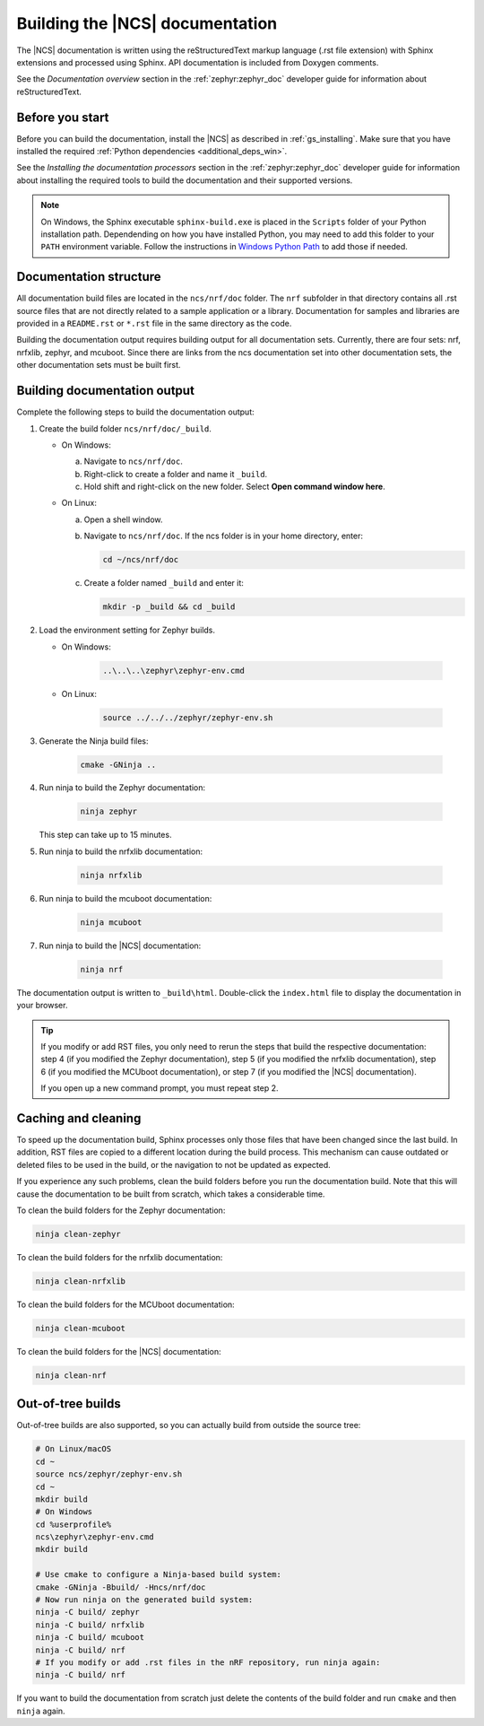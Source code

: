 .. _doc_build:

Building the |NCS| documentation
################################

The |NCS| documentation is written using the reStructuredText markup
language (.rst file extension) with Sphinx extensions and processed
using Sphinx.
API documentation is included from Doxygen comments.

See the *Documentation overview* section in the :ref:`zephyr:zephyr_doc` developer guide for information about reStructuredText.


Before you start
****************

Before you can build the documentation, install the |NCS| as described in :ref:`gs_installing`.
Make sure that you have installed the required :ref:`Python dependencies <additional_deps_win>`.

See the *Installing the documentation processors* section in the :ref:`zephyr:zephyr_doc` developer guide for information about installing the required tools to build the documentation and their supported versions.

.. note::
   On Windows, the Sphinx executable ``sphinx-build.exe`` is placed in
   the ``Scripts`` folder of your Python installation path.
   Dependending on how you have installed Python, you may need to
   add this folder to your ``PATH`` environment variable. Follow
   the instructions in `Windows Python Path`_ to add those if needed.


Documentation structure
***********************

All documentation build files are located in the ``ncs/nrf/doc`` folder.
The ``nrf`` subfolder in that directory contains all .rst source files that are not directly related to a sample application or a library.
Documentation for samples and libraries are provided in a ``README.rst`` or ``*.rst`` file in the same directory as the code.

Building the documentation output requires building output for all documentation sets.
Currently, there are four sets: nrf, nrfxlib, zephyr, and mcuboot.
Since there are links from the ncs documentation set into other documentation sets, the other documentation sets must be built first.

Building documentation output
*****************************

Complete the following steps to build the documentation output:

1. Create the build folder ``ncs/nrf/doc/_build``.

   * On Windows:

     a. Navigate to ``ncs/nrf/doc``.
     #. Right-click to create a folder and name it ``_build``.
     #. Hold shift and right-click on the new folder.
        Select **Open command window here**.

   * On Linux:

     a. Open a shell window.
     #. Navigate to ``ncs/nrf/doc``.
        If the ncs folder is in your home directory, enter:

        .. code-block:: console

           cd ~/ncs/nrf/doc

     #. Create a folder named ``_build`` and enter it:

        .. code-block:: console

           mkdir -p _build && cd _build

#. Load the environment setting for Zephyr builds.

   * On Windows:

        .. code-block:: console

           ..\..\..\zephyr\zephyr-env.cmd
   * On Linux:

        .. code-block:: console

           source ../../../zephyr/zephyr-env.sh

#. Generate the Ninja build files:

        .. code-block:: console

           cmake -GNinja ..

#. Run ninja to build the Zephyr documentation:

        .. code-block:: console

           ninja zephyr

   This step can take up to 15 minutes.
#. Run ninja to build the nrfxlib documentation:

        .. code-block:: console

           ninja nrfxlib

#. Run ninja to build the mcuboot documentation:

        .. code-block:: console

           ninja mcuboot

#. Run ninja to build the |NCS| documentation:

        .. code-block:: console

           ninja nrf

The documentation output is written to ``_build\html``. Double-click the ``index.html`` file to display the documentation in your browser.

.. tip::
   If you modify or add RST files, you only need to rerun the steps that build the respective documentation: step 4 (if you modified the Zephyr documentation), step 5 (if you modified the nrfxlib documentation), step 6 (if you modified the MCUboot documentation), or step 7 (if you modified the |NCS| documentation).

   If you open up a new command prompt, you must repeat step 2.

Caching and cleaning
********************

To speed up the documentation build, Sphinx processes only those files that have been changed since the last build.
In addition, RST files are copied to a different location during the build process.
This mechanism can cause outdated or deleted files to be used in the build, or the navigation to not be updated as expected.

If you experience any such problems, clean the build folders before you run the documentation build.
Note that this will cause the documentation to be built from scratch, which takes a considerable time.

To clean the build folders for the Zephyr documentation:

.. code-block:: console

   ninja clean-zephyr

To clean the build folders for the nrfxlib documentation:

.. code-block:: console

   ninja clean-nrfxlib

To clean the build folders for the MCUboot documentation:

.. code-block:: console

   ninja clean-mcuboot

To clean the build folders for the |NCS| documentation:

.. code-block:: console

   ninja clean-nrf

Out-of-tree builds
******************

Out-of-tree builds are also supported, so you can actually build from outside
the source tree:

.. code-block:: console

   # On Linux/macOS
   cd ~
   source ncs/zephyr/zephyr-env.sh
   cd ~
   mkdir build
   # On Windows
   cd %userprofile%
   ncs\zephyr\zephyr-env.cmd
   mkdir build

   # Use cmake to configure a Ninja-based build system:
   cmake -GNinja -Bbuild/ -Hncs/nrf/doc
   # Now run ninja on the generated build system:
   ninja -C build/ zephyr
   ninja -C build/ nrfxlib
   ninja -C build/ mcuboot
   ninja -C build/ nrf
   # If you modify or add .rst files in the nRF repository, run ninja again:
   ninja -C build/ nrf

If you want to build the documentation from scratch just delete the contents
of the build folder and run ``cmake`` and then ``ninja`` again.

.. _Windows Python Path: https://docs.python.org/3/using/windows.html#finding-the-python-executable

